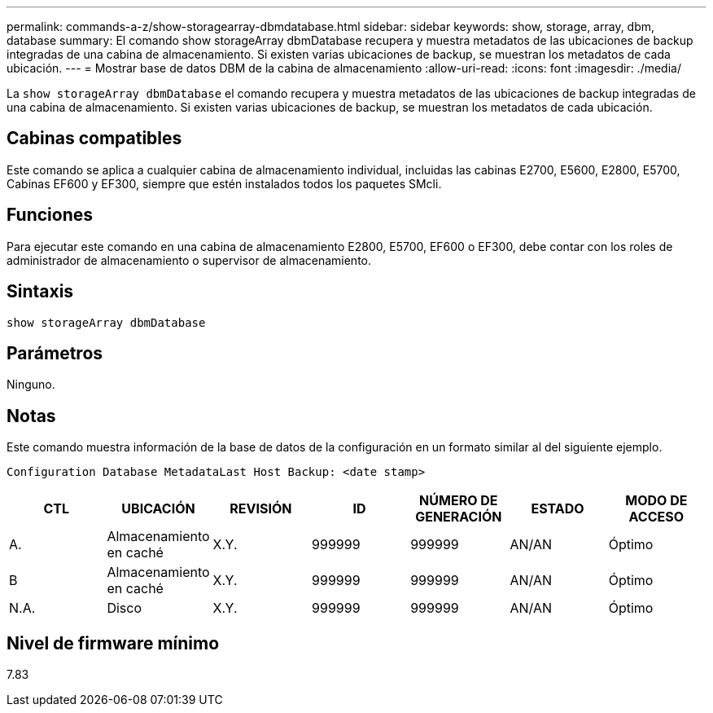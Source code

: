 ---
permalink: commands-a-z/show-storagearray-dbmdatabase.html 
sidebar: sidebar 
keywords: show, storage, array, dbm, database 
summary: El comando show storageArray dbmDatabase recupera y muestra metadatos de las ubicaciones de backup integradas de una cabina de almacenamiento. Si existen varias ubicaciones de backup, se muestran los metadatos de cada ubicación. 
---
= Mostrar base de datos DBM de la cabina de almacenamiento
:allow-uri-read: 
:icons: font
:imagesdir: ./media/


[role="lead"]
La `show storageArray dbmDatabase` el comando recupera y muestra metadatos de las ubicaciones de backup integradas de una cabina de almacenamiento. Si existen varias ubicaciones de backup, se muestran los metadatos de cada ubicación.



== Cabinas compatibles

Este comando se aplica a cualquier cabina de almacenamiento individual, incluidas las cabinas E2700, E5600, E2800, E5700, Cabinas EF600 y EF300, siempre que estén instalados todos los paquetes SMcli.



== Funciones

Para ejecutar este comando en una cabina de almacenamiento E2800, E5700, EF600 o EF300, debe contar con los roles de administrador de almacenamiento o supervisor de almacenamiento.



== Sintaxis

[listing]
----
show storageArray dbmDatabase
----


== Parámetros

Ninguno.



== Notas

Este comando muestra información de la base de datos de la configuración en un formato similar al del siguiente ejemplo.

`Configuration Database MetadataLast Host Backup: <date stamp>`

[cols="7*"]
|===
| CTL | UBICACIÓN | REVISIÓN | ID | NÚMERO DE GENERACIÓN | ESTADO | MODO DE ACCESO 


 a| 
A.
 a| 
Almacenamiento en caché
 a| 
X.Y.
 a| 
999999
 a| 
999999
 a| 
AN/AN
 a| 
Óptimo



 a| 
B
 a| 
Almacenamiento en caché
 a| 
X.Y.
 a| 
999999
 a| 
999999
 a| 
AN/AN
 a| 
Óptimo



 a| 
N.A.
 a| 
Disco
 a| 
X.Y.
 a| 
999999
 a| 
999999
 a| 
AN/AN
 a| 
Óptimo

|===


== Nivel de firmware mínimo

7.83
